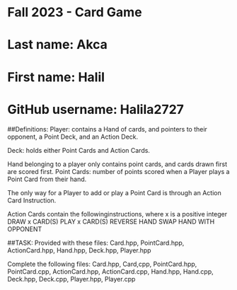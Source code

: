 * Fall 2023 - Card Game

* Last name: Akca

* First name: Halil

* GitHub username: Halila2727

##Definitions:
Player: contains a Hand of cards, and pointers to their opponent, a Point Deck, and an Action Deck.

Deck: holds either Point Cards and Action Cards.

Hand belonging to a player only contains point cards, and cards drawn first are scored first.
Point Cards: number of points scored when a Player plays a Point Card from their hand.

The only way for a Player to add or play a Point Card is through an Action Card Instruction.

Action Cards contain the followinginstructions, where x is a positive integer
DRAW x CARD(S)
PLAY x CARD(S)
REVERSE HAND
SWAP HAND WITH OPPONENT

##TASK:
Provided with these files:
Card.hpp, PointCard.hpp, ActionCard.hpp, Hand.hpp, Deck.hpp, Player.hpp

Complete the following files:
Card.hpp, Card,cpp, PointCard.hpp, PointCard.cpp, ActionCard.hpp, ActionCard.cpp, Hand.hpp,
Hand.cpp, Deck.hpp, Deck.cpp, Player.hpp, Player.cpp


